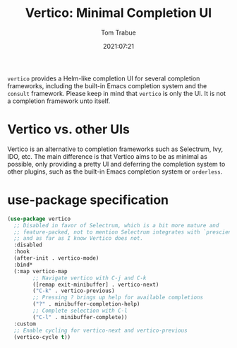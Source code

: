 #+title:    Vertico: Minimal Completion UI
#+author:   Tom Trabue
#+email:    tom.trabue@gmail.com
#+date:     2021:07:21
#+property: header-args:emacs-lisp :lexical t
#+tags:
#+STARTUP: fold

=vertico= provides a Helm-like completion UI for several completion frameworks,
including the built-in Emacs completion system and the =consult=
framework. Please keep in mind that =vertico= is only the UI. It is not a
completion framework unto itself.

* Vertico vs. other UIs
  Vertico is an alternative to completion frameworks such as Selectrum, Ivy,
  IDO, etc. The main difference is that Vertico aims to be as minimal as
  possible, only providing a pretty UI and deferring the completion system to
  other plugins, such as the built-in Emacs completion system or =orderless=.

* use-package specification
  #+begin_src emacs-lisp
    (use-package vertico
      ;; Disabled in favor of Selectrum, which is a bit more mature and
      ;; feature-packed, not to mention Selectrum integrates with `prescient.el',
      ;; and as far as I know Vertico does not.
      :disabled
      :hook
      (after-init . vertico-mode)
      :bind*
      (:map vertico-map
            ;; Navigate vertico with C-j and C-k
            ([remap exit-minibuffer] . vertico-next)
            ("C-k" . vertico-previous)
            ;; Pressing ? brings up help for available completions
            ("?" . minibuffer-completion-help)
            ;; Complete selection with C-l
            ("C-l" . minibuffer-complete))
      :custom
      ;; Enable cycling for vertico-next and vertico-previous
      (vertico-cycle t))
  #+end_src
